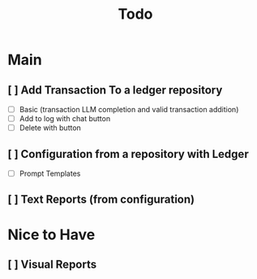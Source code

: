 #+title: Todo

* Main
** [ ] Add Transaction To a ledger repository
- [ ] Basic (transaction LLM completion and valid transaction addition)
- [ ] Add to log with chat button
- [ ] Delete with button
** [ ] Configuration from a repository with Ledger
- [ ] Prompt Templates
** [ ] Text Reports (from configuration)
* Nice to Have
** [ ] Visual Reports
